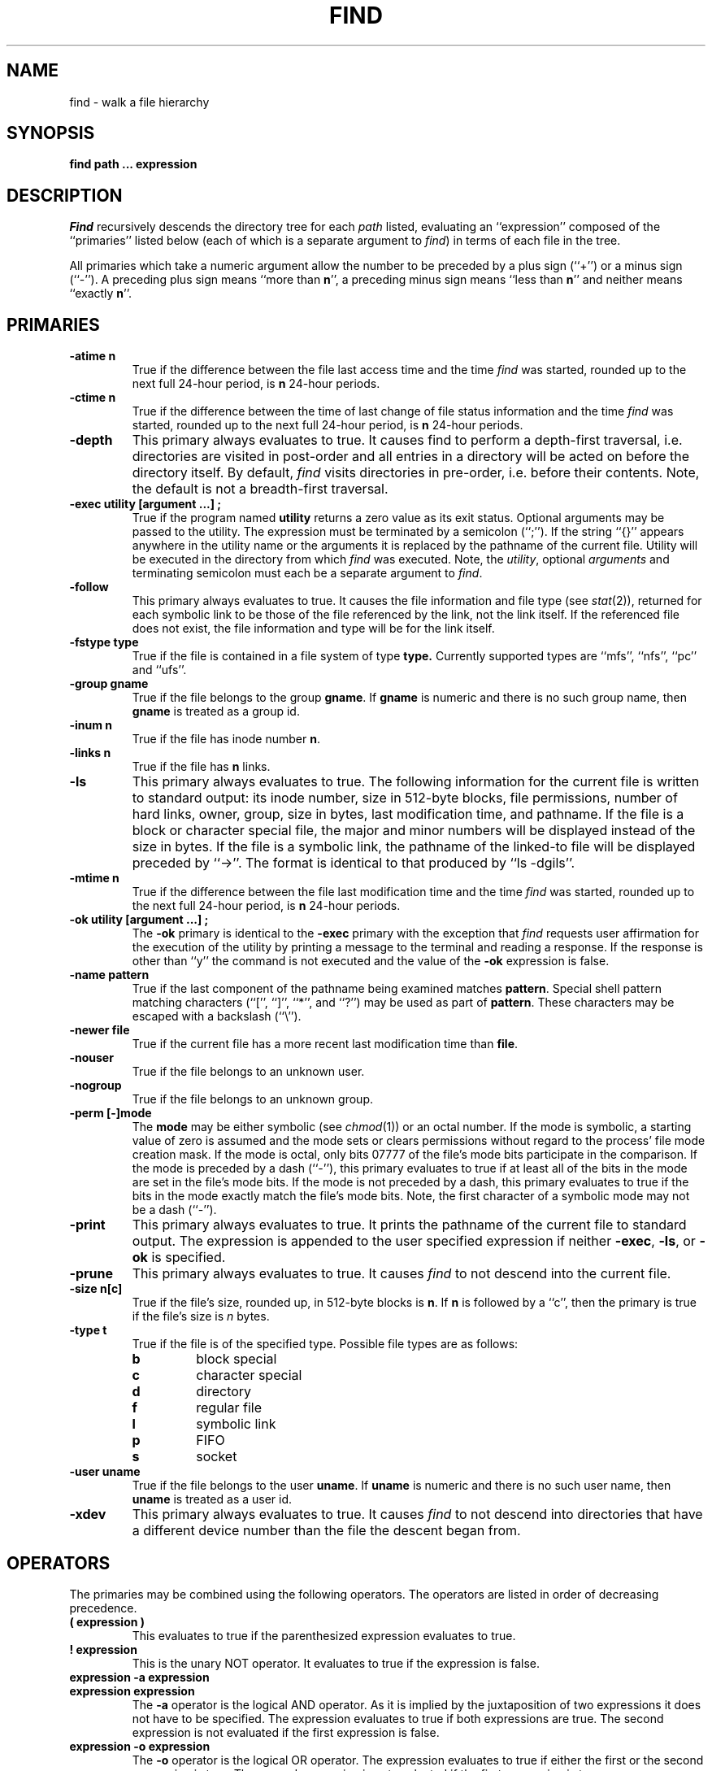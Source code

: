 .\" Copyright (c) 1990 The Regents of the University of California.
.\" All rights reserved.
.\"
.\" Redistribution and use in source and binary forms, with or without
.\" modification, are permitted provided that the following conditions
.\" are met:
.\" 1. Redistributions of source code must retain the above copyright
.\"    notice, this list of conditions and the following disclaimer.
.\" 2. Redistributions in binary form must reproduce the above copyright
.\"    notice, this list of conditions and the following disclaimer in the
.\"    documentation and/or other materials provided with the distribution.
.\" 3. All advertising materials mentioning features or use of this software
.\"    must display the following acknowledgement:
.\"	This product includes software developed by the University of
.\"	California, Berkeley and its contributors.
.\" 4. Neither the name of the University nor the names of its contributors
.\"    may be used to endorse or promote products derived from this software
.\"    without specific prior written permission.
.\"
.\" THIS SOFTWARE IS PROVIDED BY THE REGENTS AND CONTRIBUTORS ``AS IS'' AND
.\" ANY EXPRESS OR IMPLIED WARRANTIES, INCLUDING, BUT NOT LIMITED TO, THE
.\" IMPLIED WARRANTIES OF MERCHANTABILITY AND FITNESS FOR A PARTICULAR PURPOSE
.\" ARE DISCLAIMED.  IN NO EVENT SHALL THE REGENTS OR CONTRIBUTORS BE LIABLE
.\" FOR ANY DIRECT, INDIRECT, INCIDENTAL, SPECIAL, EXEMPLARY, OR CONSEQUENTIAL
.\" DAMAGES (INCLUDING, BUT NOT LIMITED TO, PROCUREMENT OF SUBSTITUTE GOODS
.\" OR SERVICES; LOSS OF USE, DATA, OR PROFITS; OR BUSINESS INTERRUPTION)
.\" HOWEVER CAUSED AND ON ANY THEORY OF LIABILITY, WHETHER IN CONTRACT, STRICT
.\" LIABILITY, OR TORT (INCLUDING NEGLIGENCE OR OTHERWISE) ARISING IN ANY WAY
.\" OUT OF THE USE OF THIS SOFTWARE, EVEN IF ADVISED OF THE POSSIBILITY OF
.\" SUCH DAMAGE.
.\"
.\"	@(#)find.1	6.8 (Berkeley) 04/16/90
.\"
.TH FIND 1 ""
.AT 3
.SH NAME
find \- walk a file hierarchy
.SH SYNOPSIS
.ft B
find path ... expression
.ft R
.SH DESCRIPTION
.I Find
recursively descends the directory tree for each
.I path
listed, evaluating an ``expression'' composed of the ``primaries''
listed below (each of which is a separate argument to
.IR find )
in terms of each file in the tree.
.PP
All primaries which take a numeric argument allow the number to be
preceded by a plus sign (``+'') or a minus sign (``\-'').
A preceding plus sign means ``more than
.BR n '',
a preceding minus sign means ``less than
.BR n ''
and neither means ``exactly
.BR n ''.
.SH PRIMARIES
.TP
.B \-atime n
True if the difference between the file last access time and the time
.I find
was started, rounded up to the next full 24\-hour period, is
.B n
24\-hour periods.
.TP
.B \-ctime n
True if the difference between the time of last change of file status
information and the time
.I find
was started, rounded up to the next full 24\-hour period, is
.B n
24\-hour periods.
.TP
.B \-depth
This primary always evaluates to true.
It causes find to perform a depth\-first traversal, i.e. directories are
visited in post\-order and all entries in a directory will be acted on
before the directory itself.
By default,
.I find
visits directories in pre\-order, i.e. before their contents.
Note, the default is not a breadth-first traversal.
.TP
.B \-exec  utility  [argument ...]  ;
True if the program named
.B utility
returns a zero value as its exit status.
Optional arguments may be passed to the utility.
The expression must be terminated by a semicolon (``;'').
If the string ``{}'' appears anywhere in the utility name or the arguments
it is replaced by the pathname of the current file.
Utility will be executed in the directory from which
.I find
was executed.
Note, the
.IR utility ,
optional
.I arguments
and terminating semicolon must each be a separate argument to
.IR find .
.TP
.B \-follow
This primary always evaluates to true.
It causes the file information and file type (see
.IR stat (2)),
returned for each symbolic link to be those of the file referenced by the
link, not the link itself.
If the referenced file does not exist, the file information and type will
be for the link itself.
.TP
.B \-fstype type
True if the file is contained in a file system of type
.BR type.
Currently supported types are ``mfs'', ``nfs'', ``pc'' and ``ufs''.
.TP
.B \-group gname
True if the file belongs to the group
.BR gname .
If
.B gname
is numeric and there is no such group name, then
.B gname
is treated as a group id.
.TP
.B \-inum n
True if the file has inode number
.BR n .
.TP
.B \-links  n
True if the file has
.B n
links.
.TP
.B \-ls
This primary always evaluates to true.
The following information for the current file is written to standard output:
its inode number, size in 512\-byte blocks, file permissions, number of hard
links, owner, group, size in bytes, last modification time, and pathname.
If the file is a block or character special file, the major and minor numbers
will be displayed instead of the size in bytes.
If the file is a symbolic link, the pathname of the linked\-to file will be
displayed preceded by ``\->''.
The format is identical to that produced by ``ls \-dgils''.
.TP
.B \-mtime n
True if the difference between the file last modification time and the time
.I find
was started, rounded up to the next full 24\-hour period, is
.B n
24\-hour periods.
.TP
.B \-ok  utility  [argument ...]  ;
The
.B \-ok
primary is identical to the
.B \-exec
primary with the exception that
.I find
requests user affirmation for the execution of the utility by printing
a message to the terminal and reading a response.
If the response is other than ``y'' the command is not executed and the
value of the
.B \-ok
expression is false.
.TP
.B \-name pattern
True if the last component of the pathname being examined matches
.BR pattern .
Special shell pattern matching characters (``['', ``]'', ``*'', and ``?'')
may be used as part of
.BR pattern .
These characters may be escaped with a backslash (``\e'').
.TP
.B \-newer file
True if the current file has a more recent last modification time than
.BR file .
.TP
.B \-nouser
True if the file belongs to an unknown user.
.TP
.B \-nogroup
True if the file belongs to an unknown group.
.TP
.B \-perm [\-]mode
The
.B mode
may be either symbolic (see
.IR chmod (1))
or an octal number.
If the mode is symbolic, a starting value of zero is assumed and the
mode sets or clears permissions without regard to the process' file mode
creation mask.
If the mode is octal, only bits 07777 of the file's mode bits participate
in the comparison.
If the mode is preceded by a dash (``\-''), this primary evaluates to true
if at least all of the bits in the mode are set in the file's mode bits.
If the mode is not preceded by a dash, this primary evaluates to true if
the bits in the mode exactly match the file's mode bits.
Note, the first character of a symbolic mode may not be a dash (``\-'').
.TP
.B \-print
This primary always evaluates to true.
It prints the pathname of the current file to standard output.
The expression is appended to the user specified expression if neither
.BR \-exec ,
.BR \-ls ,
or
.B \-ok
is specified.
.TP
.B \-prune
This primary always evaluates to true.
It causes
.I find
to not descend into the current file.
.TP
.B \-size n[c]
True if the file's size, rounded up, in 512\-byte blocks is
.BR n .
If 
.B n
is followed by a ``c'', then the primary is true if the
file's size is 
.I n
bytes.
.TP
.B \-type t
True if the file is of the specified type.
Possible file types are as follows:
.RS
.TP
.B b
block special
.br
.ns
.TP
.B c
character special
.br
.ns
.TP
.B d
directory
.br
.ns
.TP
.B f
regular file
.br
.ns
.TP
.B l
symbolic link
.br
.ns
.TP
.B p
FIFO
.br
.ns
.TP
.B s
socket
.RE
.TP
.B \-user uname
True if the file belongs to the user
.BR uname .
If
.B uname
is numeric and there is no such user name, then
.B uname
is treated as a user id.
.TP
.B \-xdev
This primary always evaluates to true.
It causes
.I find
to not descend into directories that have a different device number
than the file the descent began from.
.SH OPERATORS
The primaries may be combined using the following operators.
The operators are listed in order of decreasing precedence.
.TP
.B "( expression )"
This evaluates to true if the parenthesized expression evaluates to
true.
.TP
.B "! expression"
This is the unary NOT operator.
It evaluates to true if the expression is false.
.TP
.B "expression \-a expression"
.br
.ns
.TP
.B "expression expression"
The
.B \-a
operator is the logical AND operator.
As it is implied by the juxtaposition of two expressions it does not
have to be specified.
The expression evaluates to true if both expressions are true.
The second expression is not evaluated if the first expression is false.
.TP
.B "expression \-o expression"
The
.B \-o
operator is the logical OR operator.
The expression evaluates to true if either the first or the second expression
is true.
The second expression is not evaluated if the first expression is true.
.SH EXAMPLES
.PP
The following examples are shown as given to the shell:
.TP
find  /  \e!  \-name  "*.c"  \-print
Print out a list of all the files whose names do not end in ``.c''.
.TP
find  /  \-newer  ttt  \-user  wnj  \-print
Print out a list of all the files owned by user ``wnj'' that are newer
than the file ``ttt''.
.TP
find  /  \e!  \e(  \-newer  ttt  \-user  wnj  \e)  \-print
Print out a list of all the files which are not both newer than ``ttt''
and owned by ``wnj''.
.TP
find  /  \e(  \-newer  ttt  \-o  \-user wnj  \e)  \-print
Print out a list of all the files that are either owned by ``wnj'' or
that are newer than ``ttt''.
.SH "SEE ALSO"
chmod(1), sh(1), test(1), stat(2), umask(2), getpwent(3), getgrent(3)
.SH STANDARDS
The
.I find
utility is expected to be POSIX 1003.2 compatible.
The primaries
.B \-follow
.B \-inum
and
.BR \-ls
are Berkeley extensions.
.SH BUGS
The primaries
.BR \-depth ,
.BR \-follow ,
and
.B \-xdev
are really global variables that take effect before the traversal begins,
possibly leading to unexpected results.
An example would be the expression ``\-print \-o \-depth''.
As \-print always evaluates to true, the standard order of evaluation
would imply that \-depth would never be evaluated.
These primaries actually behave as multi-letter options which are
evaluated and replaced with the moral equivalent of \-true when
.I find
begins execution.
.PP
Any command line argument beginning with a dash (``\-''), exclamation point
(``!'') or left parenthesis (``('') is assumed to be part of an expression.
The first such argument is used to delimit the end of the file names and
the beginning of the expression.
Traversing file trees with names beginning with one of these characters
is tough.
.PP
Several special characters used by
.I find
are also special characters to the shell programs.
In particular, the characters ``*'', ``['', ``]'', ``?'', ``('', ``)'',
``!'', ``\e'' and ``;'' may have to be escaped from the shell.
